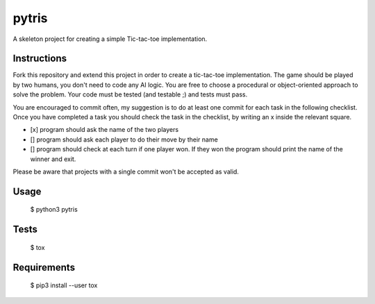 pytris
======

A skeleton project for creating a simple Tic-tac-toe implementation.

Instructions
------------

Fork this repository and extend this project in order to create a
tic-tac-toe implementation.
The game should be played by two humans, you don't need to code
any AI logic.
You are free to choose a procedural or object-oriented approach
to solve the problem.
Your code must be tested (and testable ;) and tests must pass.

You are encouraged to commit often, my suggestion is to do at least
one commit for each task in the following checklist. Once you
have completed a task you should check the task in the checklist, by
writing an x inside the relevant square.

- [x] program should ask the name of the two players
- [] program should ask each player to do their move by their name
- [] program should check at each turn if one player won. If they won
  the program should print the name of the winner and exit.


Please be aware that projects with a single commit won't be accepted as valid.

Usage
-----

  $ python3 pytris


Tests
-----

  $ tox


Requirements
------------

  $ pip3 install --user tox

